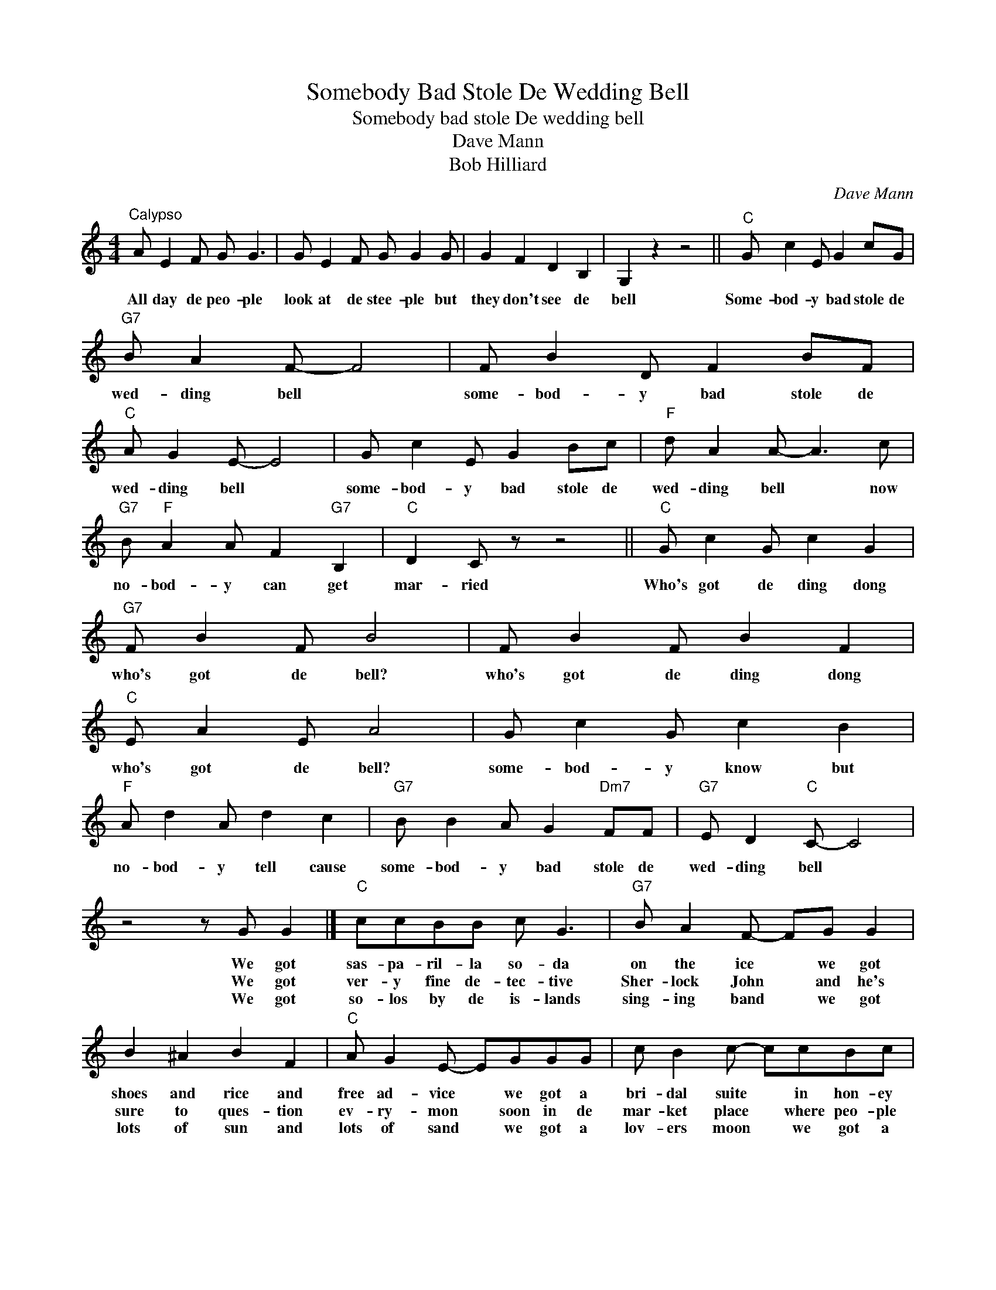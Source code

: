 X:1
T:Somebody Bad Stole De Wedding Bell
T:Somebody bad stole De wedding bell
T:Dave Mann
T:Bob Hilliard
C:Dave Mann
Z:All Rights Reserved
L:1/8
M:4/4
K:C
V:1 treble 
%%MIDI program 4
V:1
"^Calypso" A E2 F G G3 | G E2 F G G2 G | G2 F2 D2 B,2 | G,2 z2 z4 ||"C" G c2 E G2 cG | %5
w: All day de peo- ple|look at de stee- ple but|they don't see de|bell|Some- bod- y bad stole de|
w: |||||
w: |||||
"G7" B A2 F- F4 | F B2 D F2 BF |"C" A G2 E- E4 | G c2 E G2 Bc |"F" d A2 A- A3 c | %10
w: wed- ding bell *|some- bod- y bad stole de|wed- ding bell *|some- bod- y bad stole de|wed- ding bell * now|
w: |||||
w: |||||
"G7" B"F" A2 A F2"G7" B,2 |"C" D2 C z z4 ||"C" G c2 G c2 G2 |"G7" F B2 F B4 | F B2 F B2 F2 | %15
w: no- bod- y can get|mar- ried|Who's got de ding dong|who's got de bell?|who's got de ding dong|
w: |||||
w: |||||
"C" E A2 E A4 | G c2 G c2 B2 |"F" A d2 A d2 c2 |"G7" B B2 A G2"Dm7" FF |"G7" E D2"C" C- C4 | %20
w: who's got de bell?|some- bod- y know but|no- bod- y tell cause|some- bod- y bad stole de|wed- ding bell *|
w: |||||
w: |||||
 z4 z G G2 |]"C" ccBB c G3 |"G7" B A2 F- FG G2 | B2 ^A2 B2 F2 |"C" A G2 E- EGGG | c B2 c- ccBc | %26
w: We got|sas- pa- ril- la so- da|on the ice * we got|shoes and rice and|free ad- vice * we got a|bri- dal suite * in hon- ey|
w: We got|ver- y fine de- tec- tive|Sher- lock John * and he's|sure to ques- tion|ev- ry- mon * soon in de|mar- ket place * where peo- ple|
w: We got|so- los by de is- lands|sing- ing band * we got|lots of sun and|lots of sand * we got a|lov- ers moon * we got a|
"F" d c2 A- A3 A |"G7" GG^FG- GA"Dm7"G=F |"G7" E D2"C" C- C z z2 |]"F" A d2 A d2 c2 | %30
w: moon ho- tel * but|what good is that * with- out a|wed- ding bell *|No- body- y tell cause|
w: buy and sell * he's|sure to ar- rest * de one who|sells the bell *||
w: wish- ing well * and|oh how I wish * we had a|wed- ding bell. *||
"G7" B B2 B G4- | G G2 G"Dm7" A2"G7" c2 |"C" c8- | c2 z2 z4 |] %34
w: some- bod- y bad|* stole de wed- ding|bell.||
w: ||||
w: ||||

